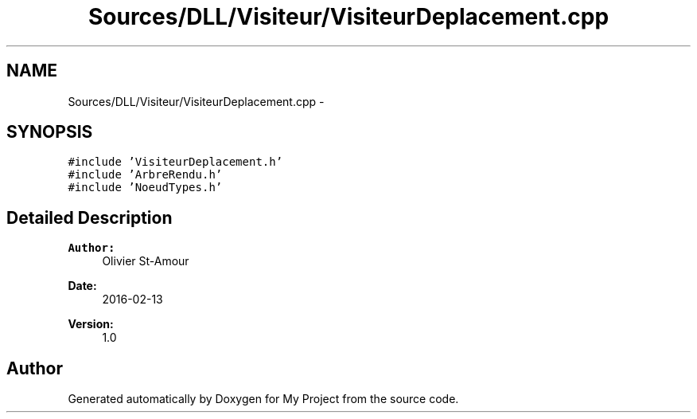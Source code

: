 .TH "Sources/DLL/Visiteur/VisiteurDeplacement.cpp" 3 "Mon Feb 15 2016" "My Project" \" -*- nroff -*-
.ad l
.nh
.SH NAME
Sources/DLL/Visiteur/VisiteurDeplacement.cpp \- 
.SH SYNOPSIS
.br
.PP
\fC#include 'VisiteurDeplacement\&.h'\fP
.br
\fC#include 'ArbreRendu\&.h'\fP
.br
\fC#include 'NoeudTypes\&.h'\fP
.br

.SH "Detailed Description"
.PP 

.PP
\fBAuthor:\fP
.RS 4
Olivier St-Amour 
.RE
.PP
\fBDate:\fP
.RS 4
2016-02-13 
.RE
.PP
\fBVersion:\fP
.RS 4
1\&.0 
.RE
.PP

.SH "Author"
.PP 
Generated automatically by Doxygen for My Project from the source code\&.
